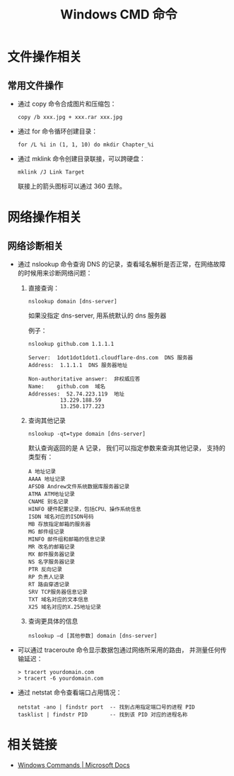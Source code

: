 #+TITLE:      Windows CMD 命令

* 目录                                                    :TOC_4_gh:noexport:
- [[#文件操作相关][文件操作相关]]
  - [[#常用文件操作][常用文件操作]]
- [[#网络操作相关][网络操作相关]]
  - [[#网络诊断相关][网络诊断相关]]
- [[#相关链接][相关链接]]

* 文件操作相关
** 常用文件操作
   + 通过 copy 命令合成图片和压缩包：
     #+BEGIN_EXAMPLE
       copy /b xxx.jpg + xxx.rar xxx.jpg
     #+END_EXAMPLE

   + 通过 for 命令循环创建目录：
     #+BEGIN_EXAMPLE
       for /L %i in (1, 1, 10) do mkdir Chapter_%i
     #+END_EXAMPLE

   + 通过 mklink 命令创建目录联接，可以跨硬盘：
     #+BEGIN_EXAMPLE
       mklink /J Link Target
     #+END_EXAMPLE

     联接上的箭头图标可以通过 360 去除。

* 网络操作相关
** 网络诊断相关
   + 通过 nslookup 命令查询 DNS 的记录，查看域名解析是否正常，在网络故障的时候用来诊断网络问题：
     1) 直接查询：
        #+BEGIN_EXAMPLE
          nslookup domain [dns-server]
        #+END_EXAMPLE

        如果没指定 dns-server, 用系统默认的 dns 服务器
     
        例子：
        #+BEGIN_EXAMPLE
          nslookup github.com 1.1.1.1

          Server:  1dot1dot1dot1.cloudflare-dns.com  DNS 服务器
          Address:  1.1.1.1  DNS 服务器地址

          Non-authoritative answer:  非权威应答
          Name:    github.com  域名
          Addresses:  52.74.223.119  地址
                    13.229.188.59
                    13.250.177.223
        #+END_EXAMPLE

     2) 查询其他记录
        #+BEGIN_EXAMPLE
          nslookup -qt=type domain [dns-server]
        #+END_EXAMPLE

        默认查询返回的是 A 记录， 我们可以指定参数来查询其他记录， 支持的类型有：
        #+BEGIN_EXAMPLE
          A 地址记录 
          AAAA 地址记录 
          AFSDB Andrew文件系统数据库服务器记录 
          ATMA ATM地址记录
          CNAME 别名记录 
          HINFO 硬件配置记录，包括CPU、操作系统信息 
          ISDN 域名对应的ISDN号码 
          MB 存放指定邮箱的服务器 
          MG 邮件组记录 
          MINFO 邮件组和邮箱的信息记录 
          MR 改名的邮箱记录 
          MX 邮件服务器记录 
          NS 名字服务器记录 
          PTR 反向记录 
          RP 负责人记录 
          RT 路由穿透记录 
          SRV TCP服务器信息记录 
          TXT 域名对应的文本信息 
          X25 域名对应的X.25地址记录
        #+END_EXAMPLE

     3) 查询更具体的信息
        #+BEGIN_EXAMPLE
          nslookup –d [其他参数] domain [dns-server]
        #+END_EXAMPLE

   + 可以通过 traceroute 命令显示数据包通过网络所采用的路由， 并测量任何传输延迟：
     #+BEGIN_EXAMPLE
       > tracert yourdomain.com
       > tracert -6 yourdomain.com
     #+END_EXAMPLE

   + 通过 netstat 命令查看端口占用情况：
     #+BEGIN_EXAMPLE
       netstat -ano | findstr port  -- 找到占用指定端口号的进程 PID
       tasklist | findstr PID       -- 找到该 PID 对应的进程名称
     #+END_EXAMPLE

* 相关链接
  + [[https://docs.microsoft.com/en-us/windows-server/administration/windows-commands/windows-commands][Windows Commands | Microsoft Docs]]
